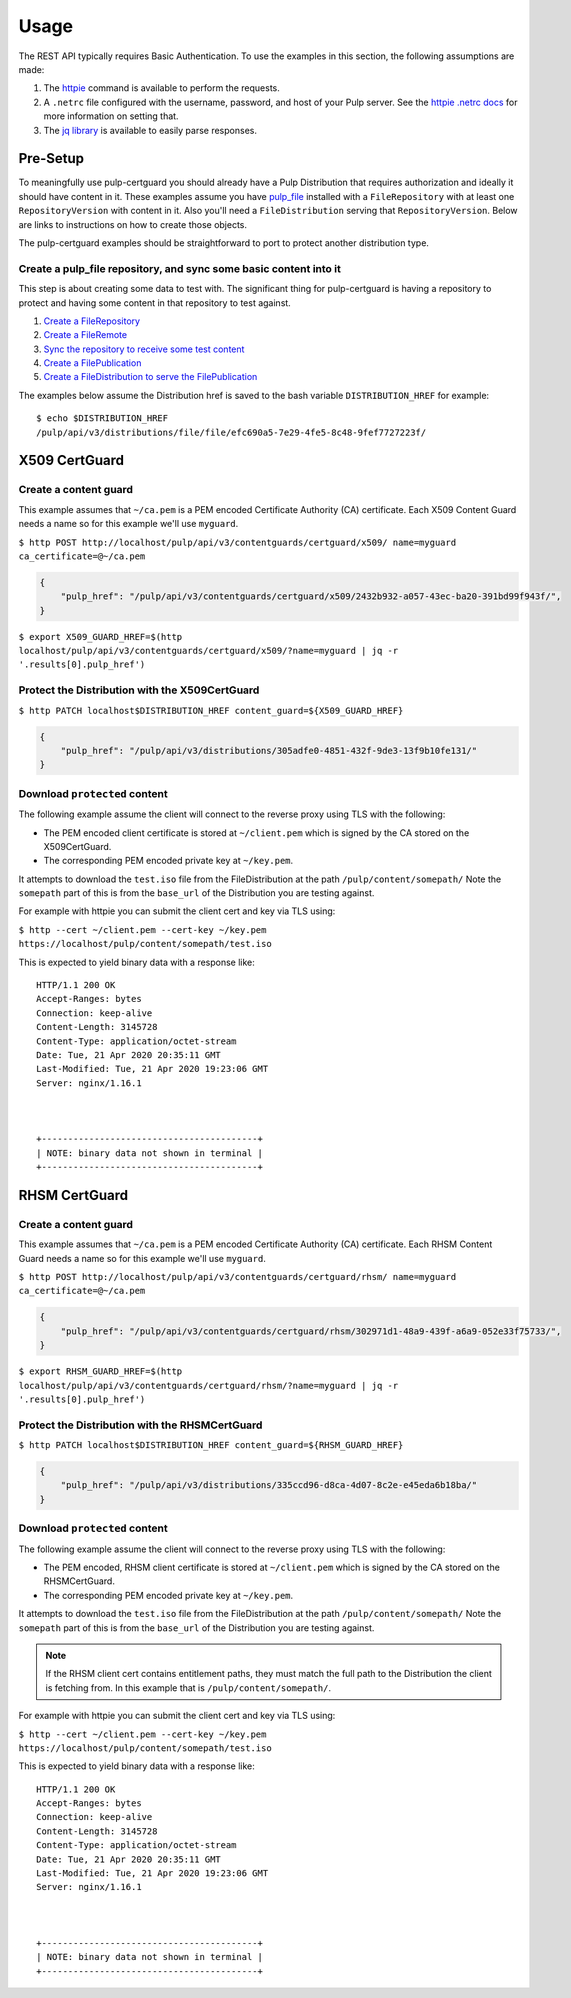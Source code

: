 Usage
=====


The REST API typically requires Basic Authentication. To use the examples in this section, the
following assumptions are made:

1. The `httpie <https://httpie.org/doc>`_ command is available to perform the requests.

2. A ``.netrc`` file configured with the username, password, and host of your Pulp server. See the
   `httpie .netrc docs <https://httpie.org/doc#netrc>`_ for more information on setting that.

3. The `jq library <https://stedolan.github.io/jq/>`_ is available to easily parse responses.


Pre-Setup
---------

To meaningfully use pulp-certguard you should already have a Pulp Distribution that requires
authorization and ideally it should have content in it. These examples assume you have `pulp_file
<https://pulp-file.readthedocs.io/en/latest/>`_ installed with a ``FileRepository`` with at least
one ``RepositoryVersion`` with content in it. Also you'll need a ``FileDistribution`` serving that
``RepositoryVersion``. Below are links to instructions on how to create those objects.

The pulp-certguard examples should be straightforward to port to protect another distribution type.


Create a pulp_file repository, and sync some basic content into it
~~~~~~~~~~~~~~~~~~~~~~~~~~~~~~~~~~~~~~~~~~~~~~~~~~~~~~~~~~~~~~~~~~

This step is about creating some data to test with. The significant thing for pulp-certguard is
having a repository to protect and having some content in that repository to test against.

1. `Create a FileRepository <https://pulp-file.readthedocs.io/en/latest/workflows/sync.html#create-a-repository-foo>`_
2. `Create a FileRemote <https://pulp-file.readthedocs.io/en/latest/workflows/sync.html#create-a-new-remote-bar>`_
3. `Sync the repository to receive some test content <https://pulp-file.readthedocs.io/en/latest/workflows/sync.html#sync-repository-foo-using-remote-bar>`_
4. `Create a FilePublication <https://pulp-file.readthedocs.io/en/latest/workflows/publish-host.html#create-a-publication>`_
5. `Create a FileDistribution to serve the FilePublication <https://pulp-file.readthedocs.io/en/latest/workflows/publish-host.html#create-a-distribution-for-the-publication>`_

The examples below assume the Distribution href is saved to the bash variable ``DISTRIBUTION_HREF``
for example::

    $ echo $DISTRIBUTION_HREF
    /pulp/api/v3/distributions/file/file/efc690a5-7e29-4fe5-8c48-9fef7727223f/


X509 CertGuard
--------------

Create a content guard
~~~~~~~~~~~~~~~~~~~~~~

This example assumes that ``~/ca.pem`` is a PEM encoded Certificate Authority (CA) certificate. Each
X509 Content Guard needs a name so for this example we'll use ``myguard``.

``$ http POST http://localhost/pulp/api/v3/contentguards/certguard/x509/ name=myguard ca_certificate=@~/ca.pem``

.. code:: json

   {
       "pulp_href": "/pulp/api/v3/contentguards/certguard/x509/2432b932-a057-43ec-ba20-391bd99f943f/",
   }

``$ export X509_GUARD_HREF=$(http localhost/pulp/api/v3/contentguards/certguard/x509/?name=myguard | jq -r '.results[0].pulp_href')``


Protect the Distribution with the X509CertGuard
~~~~~~~~~~~~~~~~~~~~~~~~~~~~~~~~~~~~~~~~~~~~~~~

``$ http PATCH localhost$DISTRIBUTION_HREF content_guard=${X509_GUARD_HREF}``

.. code:: json

   {
       "pulp_href": "/pulp/api/v3/distributions/305adfe0-4851-432f-9de3-13f9b10fe131/"
   }


Download ``protected`` content
~~~~~~~~~~~~~~~~~~~~~~~~~~~~~~

The following example assume the client will connect to the reverse proxy using TLS with the
following:

* The PEM encoded client certificate is stored at ``~/client.pem`` which is signed by the CA stored
  on the X509CertGuard.
* The corresponding PEM encoded private key at ``~/key.pem``.

It attempts to download the ``test.iso`` file from the FileDistribution at the path
``/pulp/content/somepath/`` Note the ``somepath`` part of this is from the ``base_url`` of the
Distribution you are testing against.

For example with httpie you can submit the client cert and key via TLS using:

``$ http --cert ~/client.pem --cert-key ~/key.pem https://localhost/pulp/content/somepath/test.iso``

This is expected to yield binary data with a response like::

    HTTP/1.1 200 OK
    Accept-Ranges: bytes
    Connection: keep-alive
    Content-Length: 3145728
    Content-Type: application/octet-stream
    Date: Tue, 21 Apr 2020 20:35:11 GMT
    Last-Modified: Tue, 21 Apr 2020 19:23:06 GMT
    Server: nginx/1.16.1



    +-----------------------------------------+
    | NOTE: binary data not shown in terminal |
    +-----------------------------------------+


RHSM CertGuard
--------------

Create a content guard
~~~~~~~~~~~~~~~~~~~~~~

This example assumes that ``~/ca.pem`` is a PEM encoded Certificate Authority (CA) certificate. Each
RHSM Content Guard needs a name so for this example we'll use ``myguard``.

``$ http POST http://localhost/pulp/api/v3/contentguards/certguard/rhsm/ name=myguard ca_certificate=@~/ca.pem``

.. code:: json

   {
       "pulp_href": "/pulp/api/v3/contentguards/certguard/rhsm/302971d1-48a9-439f-a6a9-052e33f75733/",
   }

``$ export RHSM_GUARD_HREF=$(http localhost/pulp/api/v3/contentguards/certguard/rhsm/?name=myguard | jq -r '.results[0].pulp_href')``


Protect the Distribution with the RHSMCertGuard
~~~~~~~~~~~~~~~~~~~~~~~~~~~~~~~~~~~~~~~~~~~~~~~

``$ http PATCH localhost$DISTRIBUTION_HREF content_guard=${RHSM_GUARD_HREF}``

.. code:: json

   {
       "pulp_href": "/pulp/api/v3/distributions/335ccd96-d8ca-4d07-8c2e-e45eda6b18ba/"
   }


Download ``protected`` content
~~~~~~~~~~~~~~~~~~~~~~~~~~~~~~

The following example assume the client will connect to the reverse proxy using TLS with the
following:

* The PEM encoded, RHSM client certificate is stored at ``~/client.pem`` which is signed by the CA
  stored on the RHSMCertGuard.
* The corresponding PEM encoded private key at ``~/key.pem``.

It attempts to download the ``test.iso`` file from the FileDistribution at the path
``/pulp/content/somepath/`` Note the ``somepath`` part of this is from the ``base_url`` of the
Distribution you are testing against.

.. note::

    If the RHSM client cert contains entitlement paths, they must match the full path to the
    Distribution the client is fetching from. In this example that is ``/pulp/content/somepath/``.

For example with httpie you can submit the client cert and key via TLS using:

``$ http --cert ~/client.pem --cert-key ~/key.pem https://localhost/pulp/content/somepath/test.iso``

This is expected to yield binary data with a response like::

    HTTP/1.1 200 OK
    Accept-Ranges: bytes
    Connection: keep-alive
    Content-Length: 3145728
    Content-Type: application/octet-stream
    Date: Tue, 21 Apr 2020 20:35:11 GMT
    Last-Modified: Tue, 21 Apr 2020 19:23:06 GMT
    Server: nginx/1.16.1



    +-----------------------------------------+
    | NOTE: binary data not shown in terminal |
    +-----------------------------------------+
